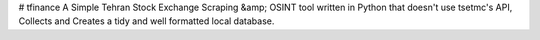 # tfinance
A Simple Tehran Stock Exchange Scraping &amp; OSINT tool written in Python that doesn't use tsetmc's API, Collects and Creates a tidy and well formatted local database.


